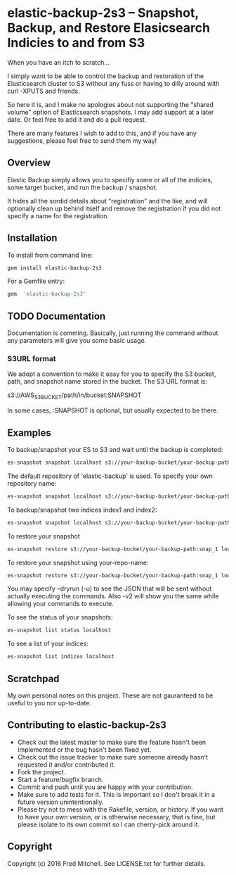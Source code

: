 * elastic-backup-2s3 -- Snapshot, Backup, and Restore Elasicsearch Indicies to and from S3
  
  When you have an itch to scratch...

  I simply want to be able to control the backup and
  restoration of the Elasticsearch cluster to S3
  without any fuss or having to dilly around with
  curl -XPUTS and friends.

  So here it is, and I make no apologies about not 
  supporting the "shared volume" option of Elasticsearch
  snapshots. I may add support at a later date. Or
  feel free to add it and do a pull request.

  There are many features I wish to add to this, and
  if you have any suggestions, please feel free to send
  them my way!

** Overview
   Elastic Backup simply allows you to specifiy some
   or all of the indicies, some target bucket, and 
   run the backup / snapshot.

   It hides all the sordid details about "registration"
   and the like, and will optionally clean up behind 
   itself and remove the registration if you did not
   specify a name for the registration.

** Installation

   To install from command line:
   #+begin_src bash
   gem install elastic-backup-2s3
   #+end_src

   For a Gemfile entry:
   #+begin_src ruby
   gem  'elastic-backup-2s3'
   #+end_src


** TODO Documentation
   Documentation is comming. Basically,
   just running the command without any parameters
   will give you some basic usage. 

*** S3URL format
    We adopt a convention to make it easy for you
    to specify the S3 bucket, path, and snapshot
    name stored in the bucket. The S3 URL format is:

    s3://AWS_S3_BUCKET/path/in/bucket:SNAPSHOT

    In some cases, :SNAPSHOT is optional, but usually
    expected to be there.

** Examples
   To backup/snapshot your ES to S3
   and wait until the backup is completed:
   #+BEGIN_SRC bash
   es-snapshot snapshot localhost s3://your-backup-bucket/your-backup-path:snap_1 -v2 -w
   #+END_SRC
   
   The default repository of 'elastic-backup' is used.
   To specify your own repository name:
   #+BEGIN_SRC bash
   es-snapshot snapshot localhost s3://your-backup-bucket/your-backup-path:snap_1 -v2 -w --repo your-repo-name
   #+END_SRC


   To backup/snapshot two indices index1 and index2:
   #+BEGIN_SRC bash
   es-snapshot snapshot localhost s3://your-backup-bucket/your-backup-path:snap_1 -v2 -w --indices index1 index2
   #+END_SRC

   To restore your snapshot
   #+BEGIN_SRC bash
   es-snapshot restore s3://your-backup-bucket/your-backup-path:snap_1 localhost -v2 -w
   #+END_SRC

   To restore your snapshot using your-repo-name:
   #+BEGIN_SRC bash
   es-snapshot restore s3://your-backup-bucket/your-backup-path:snap_1 localhost -v2 -w --repo your-repo-name
   #+END_SRC
   
   You may specify --dryrun (-u) to see the JSON that will
   be sent without actually executing the commands. Also
   -v2 will show you the same while allowing your 
   commands to execute.

   To see the status of your snapshots:
   #+BEGIN_SRC bash
   es-snapshot list status localhost
   #+END_SRC

   To see a list of your indices:
   #+BEGIN_SRC bash
   es-snapshot list indices localhost
   #+END_SRC

** Scratchpad
   My own personal notes on this project. These
   are not gauranteed to be useful to you nor 
   up-to-date.

** Contributing to elastic-backup-2s3

+ Check out the latest master to make sure the feature hasn't been implemented or the bug hasn't been fixed yet.
+ Check out the issue tracker to make sure someone already hasn't requested it and/or contributed it.
+ Fork the project.
+ Start a feature/bugfix branch.
+ Commit and push until you are happy with your contribution.
+ Make sure to add tests for it. This is important so I don't break it in a future version unintentionally.
+ Please try not to mess with the Rakefile, version, or history. If you want to have your own version, or is otherwise necessary, that is fine, but please isolate to its own commit so I can cherry-pick around it.

** Copyright

   Copyright (c) 2016 Fred Mitchell. See LICENSE.txt for
   further details.
